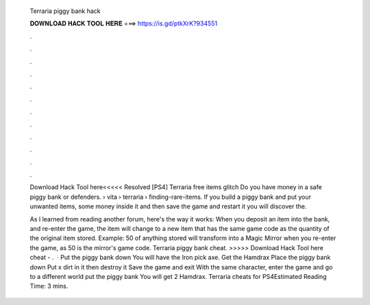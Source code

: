   Terraria piggy bank hack
  
  
  
  𝐃𝐎𝐖𝐍𝐋𝐎𝐀𝐃 𝐇𝐀𝐂𝐊 𝐓𝐎𝐎𝐋 𝐇𝐄𝐑𝐄 ===> https://is.gd/ptkXrK?934551
  
  
  
  .
  
  
  
  .
  
  
  
  .
  
  
  
  .
  
  
  
  .
  
  
  
  .
  
  
  
  .
  
  
  
  .
  
  
  
  .
  
  
  
  .
  
  
  
  .
  
  
  
  .
  
  Download Hack Tool here<<<<< Resolved [PS4] Terraria free items glitch Do you have money in a safe piggy bank or defenders.  › vita › terraria › finding-rare-items. If you build a piggy bank and put your unwanted items, some money inside it and then save the game and restart it you will discover the.
  
  As I learned from reading another forum, here's the way it works: When you deposit an item into the bank, and re-enter the game, the item will change to a new item that has the same game code as the quantity of the original item stored. Example: 50 of anything stored will transform into a Magic Mirror when you re-enter the game, as 50 is the mirror's game code. Terraria piggy bank cheat. >>>>> Download Hack Tool here cheat - .  · Put the piggy bank down You will have the Iron pick axe. Get the Hamdrax Place the piggy bank down Put x dirt in it then destroy it Save the game and exit With the same character, enter the game and go to a different world put the piggy bank You will get 2 Hamdrax. Terraria cheats for PS4Estimated Reading Time: 3 mins.
